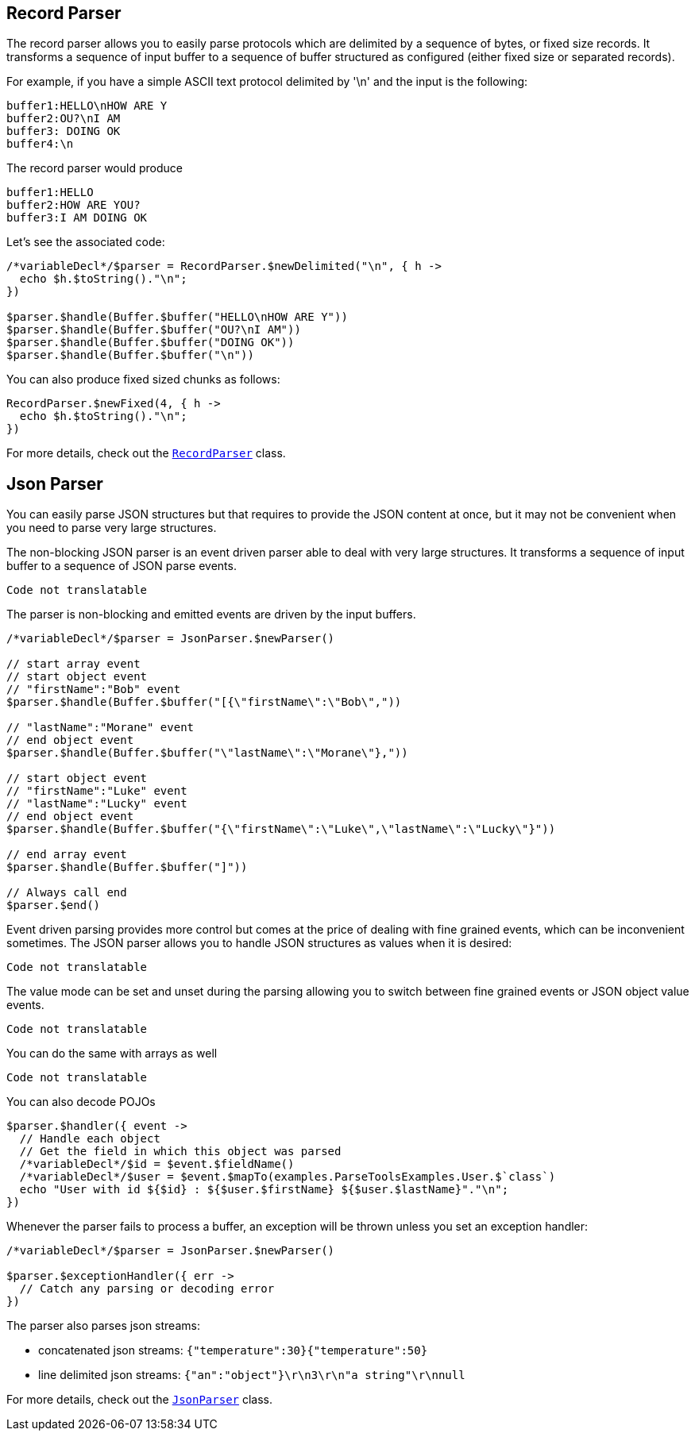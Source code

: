 == Record Parser

The record parser allows you to easily parse protocols which are delimited by a sequence of bytes, or fixed
size records. It transforms a sequence of input buffer to a sequence of buffer structured as configured (either
fixed size or separated records).

For example, if you have a simple ASCII text protocol delimited by '\n' and the input is the following:

[source]
----
buffer1:HELLO\nHOW ARE Y
buffer2:OU?\nI AM
buffer3: DOING OK
buffer4:\n
----

The record parser would produce
[source]
----
buffer1:HELLO
buffer2:HOW ARE YOU?
buffer3:I AM DOING OK
----

Let's see the associated code:

[source, jphp]
----
/*variableDecl*/$parser = RecordParser.$newDelimited("\n", { h ->
  echo $h.$toString()."\n";
})

$parser.$handle(Buffer.$buffer("HELLO\nHOW ARE Y"))
$parser.$handle(Buffer.$buffer("OU?\nI AM"))
$parser.$handle(Buffer.$buffer("DOING OK"))
$parser.$handle(Buffer.$buffer("\n"))

----

You can also produce fixed sized chunks as follows:

[source, jphp]
----
RecordParser.$newFixed(4, { h ->
  echo $h.$toString()."\n";
})

----

For more details, check out the `link:../../apidocs/io/vertx/core/parsetools/RecordParser.html[RecordParser]` class.

== Json Parser

You can easily parse JSON structures but that requires to provide the JSON content at once, but it
may not be convenient when you need to parse very large structures.

The non-blocking JSON parser is an event driven parser able to deal with very large structures.
It transforms a sequence of input buffer to a sequence of JSON parse events.

[source, jphp]
----
Code not translatable
----

The parser is non-blocking and emitted events are driven by the input buffers.

[source, jphp]
----

/*variableDecl*/$parser = JsonParser.$newParser()

// start array event
// start object event
// "firstName":"Bob" event
$parser.$handle(Buffer.$buffer("[{\"firstName\":\"Bob\","))

// "lastName":"Morane" event
// end object event
$parser.$handle(Buffer.$buffer("\"lastName\":\"Morane\"},"))

// start object event
// "firstName":"Luke" event
// "lastName":"Lucky" event
// end object event
$parser.$handle(Buffer.$buffer("{\"firstName\":\"Luke\",\"lastName\":\"Lucky\"}"))

// end array event
$parser.$handle(Buffer.$buffer("]"))

// Always call end
$parser.$end()

----

Event driven parsing provides more control but comes at the price of dealing with fine grained events, which can be
inconvenient sometimes. The JSON parser allows you to handle JSON structures as values when it is desired:

[source, jphp]
----
Code not translatable
----

The value mode can be set and unset during the parsing allowing you to switch between fine grained
events or JSON object value events.

[source, jphp]
----
Code not translatable
----

You can do the same with arrays as well

[source, jphp]
----
Code not translatable
----

You can also decode POJOs

[source, jphp]
----
$parser.$handler({ event ->
  // Handle each object
  // Get the field in which this object was parsed
  /*variableDecl*/$id = $event.$fieldName()
  /*variableDecl*/$user = $event.$mapTo(examples.ParseToolsExamples.User.$`class`)
  echo "User with id ${$id} : ${$user.$firstName} ${$user.$lastName}"."\n";
})

----

Whenever the parser fails to process a buffer, an exception will be thrown unless you set an exception handler:

[source, jphp]
----

/*variableDecl*/$parser = JsonParser.$newParser()

$parser.$exceptionHandler({ err ->
  // Catch any parsing or decoding error
})

----

The parser also parses json streams:

- concatenated json streams: `{"temperature":30}{"temperature":50}`
- line delimited json streams: `{"an":"object"}\r\n3\r\n"a string"\r\nnull`

For more details, check out the `link:../../apidocs/io/vertx/core/parsetools/JsonParser.html[JsonParser]` class.